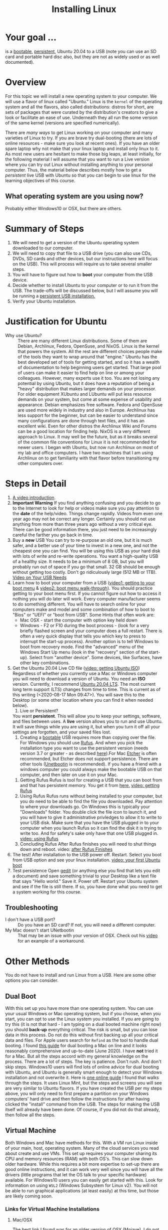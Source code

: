 # -*- org-link-file-path-type: relative; -*-
#+TITLE: Installing Linux

* Your goal ...
  is a _bootable_, _persistent_, Ubuntu 20.04 to a USB (note you can use an SD card and portable hard disc also, but they are not as widely used or as well documented).

* Overview
  For this topic we will install a new operating system to your computer. We will use a flavor of linux called "Ubuntu." Linux is the ~kernel~ of the operating system and all the flavors, also called distributions: distros for short, are sets of packages that were curated by the distribution's creators to give a look or facilitate an ease of use. Underneath they all run the some version of the same kernel (versions are specified numerically).

  There are [[*Other Methods][many ways]] to get Linux working on your computer and many varieties of Linux to try. If you are brave try dual-booting (there are lots of online resources - make sure you look at recent ones). If you have an older spare laptop why not make that your linux laptop and install only linux to it. As most new users are hesitant to make those big leaps, at least initially, for the following material I will assume that you want to run a Live version where you can try out Linux without installing anything to your personal computer. Thus, the material below describes mostly how to get a /persistent/ live USB with Ubuntu so that you can begin to use linux for the learning objectives of this course. 

** What operating system are you using now?
   Probably either Windows10 or OSX, but there are others. 

* Summary of Steps
  1. We will need to get a version of the Ubuntu operating system downloaded to our computer.
  2. We will need to copy that file to a USB drive (you can also use CDs, DVDs, SD cards and other devices, but our instructions here will focus on the USB). This will process will require us to take several smaller steps. 
  3. You will have to figure out how to *boot* your computer from the USB device.
  4. Decide whether to install Ubuntu to your computer or to run it from the USB. The trade-offs will be discussed below, but I will assume you will be running a _persistent USB installation._
  5. Verify your Ubuntu installation.

* Justification for Ubuntu
  - Why use Ubuntu? :: There are many different Linux distributions. Some of them are Debian, Archlinux, Fedora, OpenSuse, and NixOS. Linux is the kernel that powers the system. All the rest are different choices people make of the tools they want to wrap around that "engine." Ubuntu has the best developed set of tools for getting started, and so it has a wealth of documentation to help beginning users get started. That large pool of users can make it easier to find help on line or among your colleagues. However, many experts use it too. You are not losing any potential by using Ubuntu, but it does have a reputation of being a "heavy" distribution that makes larger demands on your processor. For older equipment XUbuntu and LUbuntu will put less resource demands on your system, but come at some expense of usability and appearance. Debian emphasizes free software. Fedora and OpenSuse are used more widely in industry and also in Europe. Archlinux has less support for the beginner, but can be easier to understand since many configurations are done through text files, and it has an excellent wiki. Even for other distros the Archlinux Wiki and Forums can be a good location for finding help. NixOS is a very different approach to Linux. It may well be the future, but as it breaks several of the common file conventions for Linux it is not recommended for newer users. I began with Ubuntu, but now run Archlinux on most of my lab and office computers. I have two machines that I am using Archlinux on to get familiarity with that flavor before transitioning my other computers over. 

* Steps in Detail
  1. [[https://vimeo.com/448906706][A video introduction]].
  2. *Important Warning*
     If you find anything confusing and you decide to go to the Internet to look for help or videos make sure you pay attention to the *date* of the help/video. Things change rapidly. Videos from even one year ago may not be correct any longer. Certainly you should not use anything from more than three years ago without a very critical eye. There can be good information there, you just need to be increasingly careful the farther you go back in time. 
  3. Buy a *new* USB
     You can try to re-purpose an old one, but it is much safer, and a better use of your time to invest in a new one, and not the cheapest one you can find. You will be using this USB as your hard disk with lots of write and re-write operations. You want a high-quality USB of a healthy size. It needs to be a minimum of 8 GB, but you will probably run out of space if you go that small. 32 GB should be enough without getting too costly. Don't go ridiculously large (512 MB or 1TB).
     [[https://vimeo.com/448908514][Video on Your USB Needs]]
  4. Learn how to boot your computer from a USB ([[https://vimeo.com/448908272][video1: getting to your boot menu]] & [[https://vimeo.com/448908305][video2: boot menu walk-through]]).
     You should practice getting to your boot menu first. If you cannot figure out how to access it nothing you will do later will work. 
     Every computer manufacturer seems to do something different. You will have to search online for your computers make and model and some combination of how to boot to "Bios" or "UEFI" or "boot from USB".
     Some Hints that often work are: 
     - Mac OSX - start the computer with option key held down
     - Windows - F2 or F10 during the boot process - (look for a very briefly flashed screen and your computer does a full restart. There is often a very quick display that tells you which key to press to interrupt the start-up process). Another option is to tell Windows to boot from recovery mode. Find the "advanced" menu of the Windows Start Up menu (look in the "recovery" section of the start-up). Select from "another device". Some devices, like Surfaces, have other key combinations.
  5. Get the Ubuntu 20.04 Live CD file ([[https://vimeo.com/448908073][video: getting Ubuntu ISO]])
     Regardless of whether you currently use a Mac or Windows computer you will need to download a version of Ubuntu. You need an *ISO* version. Currently, I recommend [[https://ubuntu.com/download/desktop][Ubuntu 20.04 LTS]]. The most current long term support (LTS) changes from time to time. This is current as of this writing (<2020-08-17 Mon 09:47>). You will save this to the Desktop (or some other location where you can find it when needed below). 
     1. Live or Persistent?
	You want *persistent*. This will allow you to keep your settings, software, and files between uses.
     	A *live* version allows you to run and use Ubuntu. It will save things while you are using it, but when you turn it off all your settings are forgotten, and your saved files lost.
     2. Creating a _bootable_ USB requires more than copying over the file. For Windows you should use [[https://rufus.ie/][Rufus]]. And when you pick the installation type you want to use the persistent version (needs version 3.7 or greater - as described [[https://www.linuxuprising.com/2019/08/rufus-creating-persistent-storage-live.html][here]]).For Mac [[https://etcher.io/][Etcher]] is often recommended, but Etcher does not support persistence. There are other tools ([[https://unetbootin.github.io/][Unetbootin]] is recommended). If you have a friend with a windows computer you could always make the bootable USB on that computer, and then later on use it on your Mac. 
	1. Getting Rufus
	   Rufus is tool for creating a USB that you can boot from and that has persistent memory. You get it from [[https://rufus.ie/][here.]] [[https://vimeo.com/448908150][video: getting Rufus]]
	2. Using Rufus
	   Rufus runs without being installed to your computer, but you do need to be able to find the file you downloaded. Pay attention to where your downloads go. On Windows this is typically your "Downloads" folder. You double click the file icon to launch it, and you will have to give it administrative privledges to allow it to write to your USB disk. Make sure that you have the USB plugged in to your computer when you launch Rufus so it can find the disk it is trying to write too. And for safety's sake only have that one USB plugged in.
	   [[https://vimeo.com/448908151][video: using Rufus]]
	3. Concluding Rufus
	   After Rufus finishes you will need to shut things down and reboot. 
           video: [[https://vimeo.com/448908366][after Rufus Finishes]] 
  6. The test! After installation to the USB power off. Restart. Select you boot from USB option and see your linux installation. [[https://vimeo.com/449006223][video: your first Ubuntu boot]]
  7. Test persistence
     Open _gedit_ (or anything else you find that lets you edit a document) and save something trivial to your Desktop  like a text file that says "Hello world." Save it. Power off. Restart your Ubuntu system and see if the file is still there. If so, you have done what you need to get a system working for this course.
** Troubleshooting
   - I don't have a USB port? :: Do you have an SD card? If not, you will need a different computer.
   - My Mac doesn't start UNetbootin :: That may be an issue with your version of OSX. Check out his [[https://youtu.be/YwvDemR60vw][video]] for an example of a workaround. 
* Other Methods     
  You do not have to install and run Linux from a USB. Here are some other options you can consider.
** Dual Boot
   With this set up you have more than one operating system. You can use your usual Windows or Mac operating system, but if you choose, when you start, you can opt to use the Linux system you installed.
   If you are going to try this (it is not that hard - I am typing on a dual booted machine right now) you should *back-up* everything critical. The risk is small, but you can lose data in this process. Do not do this without first backing up all your critical data and files. 
   For Apple users search for ~Refind~ as the tool to handle dual booting. I found [[https://www.lifewire.com/dual-boot-linux-and-mac-os-4125733][this guide]] for dual booting a Mac on line and it looks reasonably comprehensive and up-to-date (June 2020). I have *not* tried it for a Mac. But all the steps accord with my general knowledge on the process. There are a lot of steps. The key is patience. Don't rush. And don't skip steps.
   Windows10 users will find lots of online advice for dual booting with Ubuntu, and Ubuntu is generally smart enough to detect your Windows installation and not overwrite it. Here is [[https://itsfoss.com/guide-install-linux-mint-16-dual-boot-windows/][one online guide]] I found that walks through the steps. It uses Linux Mint, but the steps and screens you will see are very similar to Ubuntu flavors. If you have created the USB per my steps above, you will only need to first prepare a partition on your Windows computers' hard drive and then follow the instructions for after having clicked the "install" command from the USB. The steps for making the USB itself will already have been done. Of course, if you did not do that already, then follow all the steps. 
** Virtual Machine
   Both Windows and Mac have methods for this. With a VM run Linux inside of your main, host, operating system. Many of the cloud services you read about create and use VMs. This set up requires your computer sharing its CPU and memory resources (RAM) with both OS's. This can slow down older hardware. While this requires a bit more expertise to set-up there are good online instructions, and it can work very well since you will have all the drivers (little programs that let the OS talk to your specific hardware) available. For Windows10 users you can easily get started with this. Look for information on using ~WSL2~ (Windows Subsystem for Linux v2). You will not be able to run graphical applications (at least easily) at this time, but those are likely coming soon. 
*** Links for Virtual Machine Installations
**** Mac/OSX
     The best link I found was for an older version of OSX (Mojave). I do not have the hardware to try it. If you do, keep notes, and let me know how it goes. 
     [[https://medium.com/@codingwithmanny/installing-ubuntu-18-04-on-mac-os-with-virtualbox-ac3b39678602][Blog on installing linux in a VM on a Mac]]
**** Windows 10 WSL2 
     Note bene: there is a WSL1, but at this point in time (Sept 2020) I recommend the WSL2 option.
     [[https://docs.microsoft.com/en-us/windows/wsl/install-win10][This link]] comes from Microsoft (Sept 2020) and should be up-to-date. But note that WSL2 is in active development and things are expected to change. Make sure you are using current instructions, and also note that as of Sept 2020 WSL2 will *not* work for this course as you do not get easy access to the graphical tools we will sometimes use. 
** Linux only
   This is like a standard installation, except when you start your computer it starts in Linux just like it starts in Windows/Mac now. I highly recommend this option. Many older computers run linux very well. Systems that were slow under windows can become quite perky with XUbuntu. If you have an old laptop or can find one in a family member's closet, or buy one for 150 CAD (the price of expensive textbooks in the old days). You can just install Linux to the computer and use it as a test, learning laptop and save your other device for your other classes and personal use. 
* Assessments
  1. [[file:../assessments/installXubuntuAssessment.org][Verify Xubuntu Install]]
  2. [[file:../assessments/installEmacs.org][Verify Package Installation (Emacs)]]


